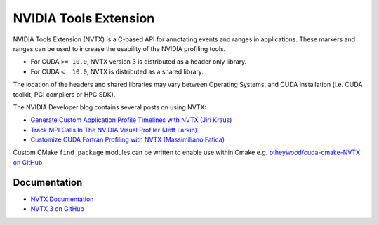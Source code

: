 .. _NVIDIA_Tools_Extension:

NVIDIA Tools Extension
======================

NVIDIA Tools Extension (NVTX) is a C-based API for annotating events and ranges in applications.
These markers and ranges can be used to increase the usability of the NVIDIA profiling tools.


* For CUDA ``>= 10.0``, NVTX version 3 is distributed as a header only library.
* For CUDA ``<  10.0``, NVTX is distributed as a shared library.

The location of the headers and shared libraries may vary between Operating Systems, and CUDA installation (i.e. CUDA toolkit, PGI compilers or HPC SDK).



The NVIDIA Developer blog contains several posts on using NVTX:

* `Generate Custom Application Profile Timelines with NVTX (Jiri Kraus) <https://developer.nvidia.com/blog/cuda-pro-tip-generate-custom-application-profile-timelines-nvtx/>`_ 
* `Track MPI Calls In The NVIDIA Visual Profiler (Jeff Larkin) <https://developer.nvidia.com/blog/gpu-pro-tip-track-mpi-calls-nvidia-visual-profiler/>`_ 
* `Customize CUDA Fortran Profiling with NVTX (Massimiliano Fatica) <https://developer.nvidia.com/blog/customize-cuda-fortran-profiling-nvtx/>`_



Custom CMake ``find_package`` modules can be written to enable use within Cmake e.g. `ptheywood/cuda-cmake-NVTX on GitHub <https://github.com/ptheywood/cuda-cmake-nvtx>`_



Documentation
-------------

+ `NVTX Documentation <https://docs.nvidia.com/gameworks/index.html#gameworkslibrary/nvtx/nvidia_tools_extension_library_nvtx.htm>`_
+ `NVTX 3 on GitHub <https://github.com/NVIDIA/NVTX>`_
